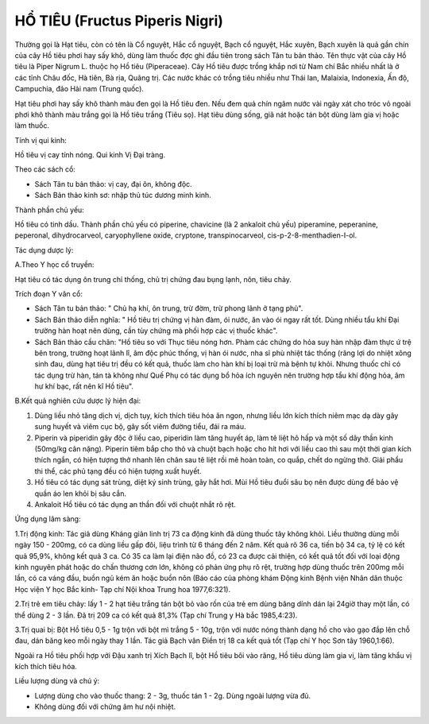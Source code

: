 .. _plants_ho_tieu:

HỔ TIÊU (Fructus Piperis Nigri)
###############################

Thường gọi là Hạt tiêu, còn có tên là Cổ nguyệt, Hắc cổ nguyệt, Bạch cổ
nguyệt, Hắc xuyên, Bạch xuyên là quả gần chín của cây Hồ tiêu phơi hay
sấy khô, dùng làm thuốc đợc ghi đầu tiên trong sách Tân tu bản thảo. Tên
thực vật của cây Hồ tiêu là Piper Nigrum L. thuộc họ Hồ tiêu
(Piperaceae). Cây Hồ tiêu được trồng khắp nơi từ Nam chí Bắc nhiều nhất
là ở các tỉnh Châu đốc, Hà tiên, Bà rịa, Quãng trị. Các nước khác có
trồng tiêu nhiều như Thái lan, Malaixia, Indonexia, Ấn độ, Campuchia,
đảo Hải nam (Trung quốc).

Hạt tiêu phơi hay sấy khô thành màu đen gọi là Hồ tiêu đen. Nếu đem quả
chín ngâm nước vài ngày xát cho tróc vỏ ngoài phơi khô thành màu trắng
gọi là Hồ tiêu trắng (Tiêu sọ). Hạt tiêu dùng sống, giã nát hoặc tán bột
dùng làm gia vị hoặc làm thuốc.

Tính vị qui kinh:

Hồ tiêu vị cay tính nóng. Qui kinh Vị Đại tràng.

Theo các sách cổ:

-  Sách Tân tu bản thảo: vị cay, đại ôn, không độc.
-  Sách Bản thảo kinh sơ: nhập thủ túc dương minh kinh.

Thành phần chủ yếu:

Hồ tiêu có tinh dầu. Thành phần chủ yếu có piperine, chavicine (là 2
ankaloit chủ yếu) piperamine, peperanine, peperonal, dihydrocarveol,
caryophyllene oxide, cryptone, transpinocarveol,
cis-p-2-8-menthadien-I-ol.

Tác dụng dược lý:

A.Theo Y học cổ truyền:

Hạt tiêu có tác dụng ôn trung chỉ thống, chủ trị chứng đau bụng lạnh,
nôn, tiêu chảy.

Trích đoạn Y văn cổ:

-  Sách Tân tu bản thảo: " Chủ hạ khí, ôn trung, trừ đờm, trừ phong lãnh
   ở tạng phủ".
-  Sách Bản thảo diễn nghĩa: " Hồ tiêu trị chứng vị hàn đàm, ói nước, ăn
   vào ói ngay rất tốt. Dùng nhiều tẩu khí Đại trường hàn hoạt nên dùng,
   cần tùy chứng mà phối hợp các vị thuốc khác".
-  Sách Bản thảo cầu chân: "Hồ tiêu so với Thục tiêu nóng hơn. Phàm các
   chứng do hỏa suy hàn nhập đàm thực ứ trệ bên trong, trường hoạt lãnh
   lî, âm độc phúc thống, vị hàn ói nước, nha sĩ phù nhiệt tác thống
   (răng lợi do nhiệt xông sinh đau, dùng hạt tiêu trị đều có kết quả,
   thuốc làm cho hàn khí bị loại trừ mà bệnh tự khỏi. Nhưng thuốc chỉ có
   tác dụng trừ hàn, tán tà không như Quế Phụ có tác dụng bổ hỏa ích
   nguyên nên trường hợp tẩu khí động hỏa, âm hư khí bạc, rất nên kî Hồ
   tiêu".

B.Kết quả nghiên cứu dược lý hiện đại:

#. Dùng liều nhỏ tăng dịch vị, dịch tụy, kích thích tiêu hóa ăn ngon,
   nhưng liều lớn kích thích niêm mạc dạ dày gây sung huyết và viêm cục
   bộ, gây sốt viêm đường tiểu, đái ra máu.
#. Piperin và piperidin gây độc ở liều cao, piperidin làm tăng huyết áp,
   làm tê liệt hô hấp và một số dây thần kinh (50mg/kg cân nặng).
   Piperin tiêm bắp cho thỏ và chuột bạch hoặc cho hít hơi với liều cao
   thì sau một thời gian kích thích ngắn, có hiện tượng thở nhanh lên
   chân sau tê liệt rồi mê hoàn toàn, co quắp, chết do ngừng thở. Giải
   phẩu thi thể, các phủ tạng đều có hiện tượng xuất huyết.
#. Hồ tiêu có tác dụng sát trùng, diệt ký sinh trùng, gây hắt hơi. Mùi
   Hồ tiêu đuổi sâu bọ nên được dùng để bảo vệ quần áo len khỏi bị sâu
   cắn.
#. Ankaloit Hồ tiêu có tác dụng an thần đối với chuột nhắt rõ rệt.

Ứng dụng lâm sàng:

1.Trị động kinh: Tác giả dùng Kháng giản linh trị 73 ca động kinh đã
dùng thuốc tây không khỏi. Liều thường dùng mỗi ngày 150 - 200mg, có ca
dùng liều gấp đôi, liệu trình từ 6 tháng đến 2 năm. Kết quả rõ 36 ca,
tiến bộ 34 ca, tỷ lệ có kết quả 95,9%, không kết quả 3 ca. Có 35 ca làm
lại điện não đồ, có 23 ca được cải thiện, có kết quả tốt đối với loại
động kinh nguyên phát hoặc do chấn thương cơn lớn, không có phản ứng phụ
rõ rệt, trường hợp dùng thuốc trên 200mg mỗi lần, có ca váng đầu, buồn
ngủ kém ăn hoặc buồn nôn (Báo cáo của phòng khám Động kinh Bệnh viện
Nhân dân thuộc Học viện Y học Bắc kinh- Tạp chí Nội khoa Trung hoa
1977,6:321).

2.Trị trẻ em tiêu chảy: lấy 1 - 2 hạt tiêu trắng tán bột bỏ vào rốn của
trẻ em dùng băng dính dán lại 24giờ thay một lần, có thể dùng 2 - 3 lần.
Đã trị 209 ca có kết quả 81,3% (Tạp chí Trung y Hà bắc 1985,4:23).

3.Trị quai bị: Bột Hồ tiêu 0,5 - 1g trộn với bột mì trắng 5 - 10g, trộn
với nước nóng thành dạng hồ cho vào gạo đắp lên chỗ đau, dán băng keo
mỗi ngày thay 1 lần. Tác giả Bạch vân Điền trị 18 ca kết quả tốt (Tạp
chí Y học Sơn tây 1960,1:66).

Ngoài ra Hồ tiêu phối hợp với Đậu xanh trị Xích Bạch lî, bột Hồ tiêu bôi
vào răng, Hồ tiêu dùng làm gia vị, làm tăng khẩu vị kích thích tiêu hóa.

Liều lượng dùng và chú ý:

-  Lượng dùng cho vào thuốc thang: 2 - 3g, thuốc tán 1 - 2g. Dùng ngoài
   lượng vừa đủ.
-  Không dùng đối với chứng âm hư nội nhiệt.

 

..  image:: HOTIEU.JPG
   :width: 50px
   :height: 50px
   :target: HOTIEU_.htm
